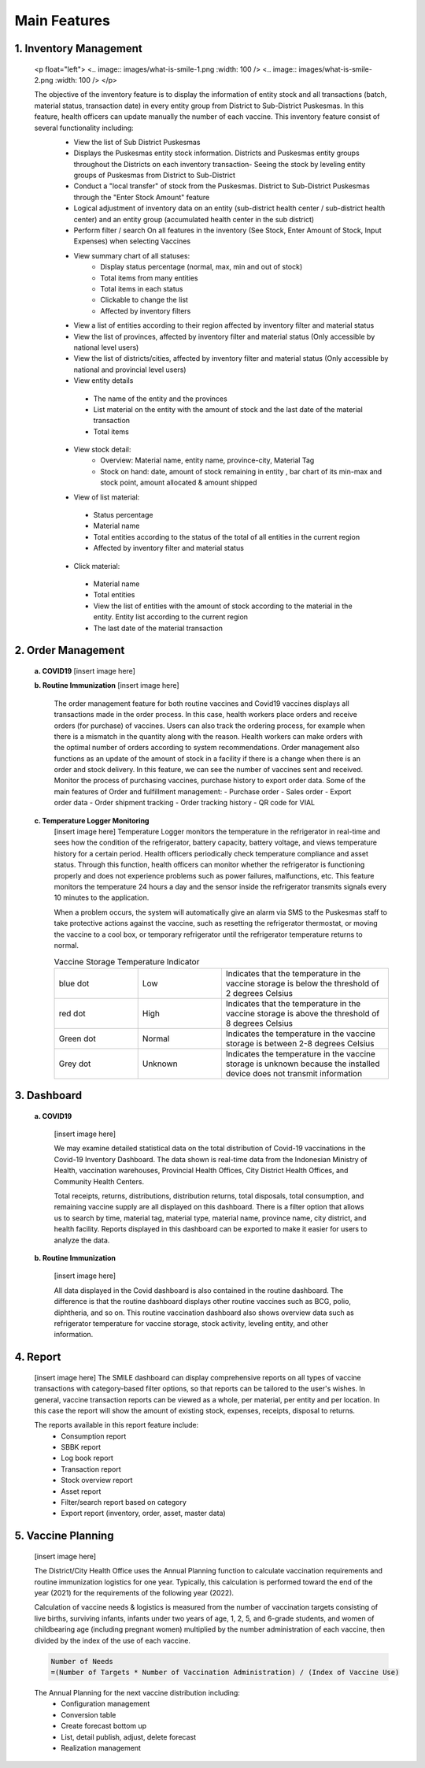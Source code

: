 Main Features
=====

**1.	Inventory Management**
-----
   <p float="left">
   <.. image:: images/what-is-smile-1.png :width: 100 /> 
   <.. image:: images/what-is-smile-2.png :width: 100 /> 
   </p>

   The objective of the inventory feature is to display the information of entity stock and all transactions (batch, material status, transaction date) in every entity group from District to Sub-District Puskesmas. In this feature, health officers can update manually the number of each vaccine. This inventory feature consist of several functionality including:
    - View the list of Sub District Puskesmas
    - Displays the Puskesmas  entity stock information.  Districts and Puskesmas entity groups throughout  the Districts on each inventory transaction- Seeing the stock by  leveling entity groups of  Puskesmas from District  to Sub-District
    - Conduct a "local transfer"  of stock from the Puskesmas. District to  Sub-District Puskesmas  through the "Enter Stock Amount" feature
    - Logical adjustment of  inventory data on an entity (sub-district health  center / sub-district health center) and an entity  group (accumulated  health center in the sub district)
    - Perform filter / search On all features in the  inventory (See Stock, Enter Amount of Stock,  Input Expenses) when  selecting Vaccines
    - View summary chart of all statuses:
       -	Display status percentage (normal, max, min  and out of stock) 
       -	Total items from many entities 
       -	Total items in each status 
       -	Clickable to change the list 
       -	Affected by inventory filters
    -	View a list of  entities according  to their region affected by inventory filter and material  status
    -	View the list of  provinces, affected by inventory filter and material status (Only accessible by national level users)
    -	View the list of  districts/cities, affected by inventory filter and material  status (Only accessible by national and provincial  level users)
    -	View entity details
       -	The name of the entity and the provinces
       -	List material on the entity with the amount of  stock and the last date of the material transaction 
       -	Total items
    - View stock detail:
       -	Overview: Material name, entity name,  province-city, Material Tag 
       -	Stock on hand: date, amount of stock  remaining in entity , bar chart of its min-max  and stock point, amount allocated & amount shipped
    -	View of list material:
       -	Status percentage 
       -	Material name 
       -	Total entities according to the status of the  total of all entities in the current region 
       -	Affected by inventory filter and material  status
    -	Click material: 
       -	Material name 
       -	Total entities 
       -	View the list of entities with the amount of  stock according to the material in the entity.  Entity list according to the current region 
       -	The last date of the material transaction

**2.	Order Management**
-----
   **a.  COVID19**
   [insert image here]
   
   **b.  Routine Immunization**
   [insert image here]
      The order management feature for both routine vaccines and Covid19 vaccines displays all transactions made in the order process. In this case, health workers place orders and receive orders (for purchase) of vaccines. Users can also track the ordering process, for example when there is a mismatch in the quantity along with the reason. Health workers can make orders with the optimal number of orders according to system recommendations. Order management also functions as an update of the amount of stock in a facility if there is a change when there is an order and stock delivery. In this feature, we can see the number of vaccines sent and received. Monitor the process of purchasing vaccines, purchase history to export order data.
      Some of the main features of Order and fulfillment management:
      -	Purchase order
      -	Sales order
      -	Export order data
      -	Order shipment tracking
      -	Order tracking history
      -	QR code for VIAL
   
   **c.  Temperature Logger Monitoring**
      [insert image here]
      Temperature Logger monitors the temperature in the refrigerator in real-time and sees how the condition of the refrigerator, battery capacity, battery voltage, and views temperature history for a certain period. Health officers periodically check temperature compliance and asset status. Through this function, health officers can monitor whether the refrigerator is functioning properly and does not experience problems such as power failures, malfunctions, etc. This feature monitors the temperature 24 hours a day and the sensor inside the refrigerator transmits signals every 10 minutes to the application.

      When a problem occurs, the system will automatically give an alarm via SMS to the Puskesmas staff to take protective actions against the vaccine, such as resetting the refrigerator thermostat, or moving the vaccine to a cool box, or temporary refrigerator until the refrigerator temperature returns to normal.

      .. list-table:: Vaccine Storage Temperature Indicator
         :widths: 25 25 50
         :header-rows: 0

         * - blue dot
           - Low
           - Indicates that the temperature in the vaccine storage is below the threshold of 2 degrees Celsius
         * - red dot
           - High
           - Indicates that the temperature in the vaccine storage is above the threshold of 8 degrees Celsius
         * - Green dot
           - Normal
           - Indicates the temperature in the vaccine storage is between 2-8 degrees Celsius
         * - Grey dot
           - Unknown
           - Indicates the temperature in the vaccine storage is unknown because the installed device does not transmit information

**3. Dashboard**
-----
   **a. COVID19**

      [insert image here]
      
      We may examine detailed statistical data on the total distribution of Covid-19 vaccinations in the Covid-19 Inventory Dashboard. The data shown is real-time data from the Indonesian Ministry of Health, vaccination warehouses, Provincial Health Offices, City District Health Offices, and Community Health Centers.

      Total receipts, returns, distributions, distribution returns, total disposals, total consumption, and remaining vaccine supply are all displayed on this dashboard. There is a filter option that allows us to search by time, material tag, material type, material name, province name, city district, and health facility. Reports displayed in this dashboard can be exported to make it easier for users to analyze the data.
   
   **b. Routine Immunization**
      
      [insert image here]
      
      All data displayed in the Covid dashboard is also contained in the routine dashboard. The difference is that the routine dashboard displays other routine vaccines such as BCG, polio, diphtheria, and so on. This routine vaccination dashboard also shows overview data such as refrigerator temperature for vaccine storage, stock activity, leveling entity, and other information. 

**4. Report**
-----
   [insert image here]
   The SMILE dashboard can display comprehensive reports on all types of vaccine transactions with category-based filter options, so that reports can be tailored to the user's wishes. In general, vaccine transaction reports can be viewed as a whole, per material, per entity and per location. In this case the report will show the amount of existing stock, expenses, receipts, disposal to returns. 

   The reports available in this report feature include:
    -	Consumption report
    -	SBBK report
    -	Log book report
    -	Transaction report
    -	Stock overview report
    -	Asset report
    -	Filter/search report based on category
    -	Export report (inventory, order, asset, master data)

**5. Vaccine Planning**
-----
   [insert image here]

   The District/City Health Office uses the Annual Planning function to calculate vaccination requirements and routine immunization logistics for one year. Typically, this calculation is performed toward the end of the year (2021) for the requirements of the following year (2022).

   Calculation of vaccine needs & logistics is measured from the number of vaccination targets consisting of live births, surviving infants, infants under two years of age, 1, 2, 5, and 6-grade students, and women of childbearing age (including pregnant women) multiplied by the number administration of each vaccine, then divided by the index of the use of each vaccine.
   
   .. code-block:: console

      Number of Needs
      =(Number of Targets * Number of Vaccination Administration) / (Index of Vaccine Use)
   

   The Annual Planning for the next vaccine distribution including:
    -	Configuration management
    -	Conversion table
    -	Create forecast bottom up
    -	List, detail publish, adjust, delete forecast
    -	Realization management










